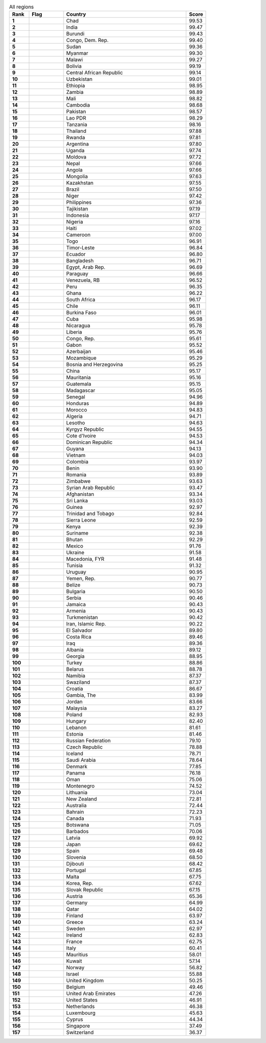 .. list-table:: All regions
   :widths: 4 7 25 4
   :header-rows: 1
   :stub-columns: 1

   * - Rank
     - Flag
     - Country
     - Score
   * - 1
     - .. figure:: /flags/tn_td-flag.gif
          :height: 50px
          :width: 50px
     - Chad
     - 99.53
   * - 2
     - .. figure:: /flags/tn_in-flag.gif
          :height: 50px
          :width: 50px
     - India
     - 99.47
   * - 3
     - .. figure:: /flags/tn_bi-flag.gif
          :height: 50px
          :width: 50px
     - Burundi
     - 99.43
   * - 4
     - .. figure:: /flags/tn_cd-flag.gif
          :height: 50px
          :width: 50px
     - Congo, Dem. Rep.
     - 99.40
   * - 5
     - .. figure:: /flags/tn_sd-flag.gif
          :height: 50px
          :width: 50px
     - Sudan
     - 99.36
   * - 6
     - .. figure:: /flags/tn_mm-flag.gif
          :height: 50px
          :width: 50px
     - Myanmar
     - 99.30
   * - 7
     - .. figure:: /flags/tn_mw-flag.gif
          :height: 50px
          :width: 50px
     - Malawi
     - 99.27
   * - 8
     - .. figure:: /flags/tn_bo-flag.gif
          :height: 50px
          :width: 50px
     - Bolivia
     - 99.19
   * - 9
     - .. figure:: /flags/tn_cf-flag.gif
          :height: 50px
          :width: 50px
     - Central African Republic
     - 99.14
   * - 10
     - .. figure:: /flags/tn_uz-flag.gif
          :height: 50px
          :width: 50px
     - Uzbekistan
     - 99.01
   * - 11
     - .. figure:: /flags/tn_et-flag.gif
          :height: 50px
          :width: 50px
     - Ethiopia
     - 98.95
   * - 12
     - .. figure:: /flags/tn_zm-flag.gif
          :height: 50px
          :width: 50px
     - Zambia
     - 98.89
   * - 13
     - .. figure:: /flags/tn_ml-flag.gif
          :height: 50px
          :width: 50px
     - Mali
     - 98.82
   * - 14
     - .. figure:: /flags/tn_kh-flag.gif
          :height: 50px
          :width: 50px
     - Cambodia
     - 98.68
   * - 15
     - .. figure:: /flags/tn_pk-flag.gif
          :height: 50px
          :width: 50px
     - Pakistan
     - 98.57
   * - 16
     - .. figure:: /flags/tn_la-flag.gif
          :height: 50px
          :width: 50px
     - Lao PDR
     - 98.29
   * - 17
     - .. figure:: /flags/tn_tz-flag.gif
          :height: 50px
          :width: 50px
     - Tanzania
     - 98.16
   * - 18
     - .. figure:: /flags/tn_th-flag.gif
          :height: 50px
          :width: 50px
     - Thailand
     - 97.88
   * - 19
     - .. figure:: /flags/tn_rw-flag.gif
          :height: 50px
          :width: 50px
     - Rwanda
     - 97.81
   * - 20
     - .. figure:: /flags/tn_ar-flag.gif
          :height: 50px
          :width: 50px
     - Argentina
     - 97.80
   * - 21
     - .. figure:: /flags/tn_ug-flag.gif
          :height: 50px
          :width: 50px
     - Uganda
     - 97.74
   * - 22
     - .. figure:: /flags/tn_md-flag.gif
          :height: 50px
          :width: 50px
     - Moldova
     - 97.72
   * - 23
     - .. figure:: /flags/tn_np-flag.gif
          :height: 50px
          :width: 50px
     - Nepal
     - 97.66
   * - 24
     - .. figure:: /flags/tn_ao-flag.gif
          :height: 50px
          :width: 50px
     - Angola
     - 97.66
   * - 25
     - .. figure:: /flags/tn_mn-flag.gif
          :height: 50px
          :width: 50px
     - Mongolia
     - 97.63
   * - 26
     - .. figure:: /flags/tn_kz-flag.gif
          :height: 50px
          :width: 50px
     - Kazakhstan
     - 97.55
   * - 27
     - .. figure:: /flags/tn_br-flag.gif
          :height: 50px
          :width: 50px
     - Brazil
     - 97.50
   * - 28
     - .. figure:: /flags/tn_ne-flag.gif
          :height: 50px
          :width: 50px
     - Niger
     - 97.42
   * - 29
     - .. figure:: /flags/tn_ph-flag.gif
          :height: 50px
          :width: 50px
     - Philippines
     - 97.36
   * - 30
     - .. figure:: /flags/tn_tj-flag.gif
          :height: 50px
          :width: 50px
     - Tajikistan
     - 97.19
   * - 31
     - .. figure:: /flags/tn_id-flag.gif
          :height: 50px
          :width: 50px
     - Indonesia
     - 97.17
   * - 32
     - .. figure:: /flags/tn_ng-flag.gif
          :height: 50px
          :width: 50px
     - Nigeria
     - 97.16
   * - 33
     - .. figure:: /flags/tn_ht-flag.gif
          :height: 50px
          :width: 50px
     - Haiti
     - 97.02
   * - 34
     - .. figure:: /flags/tn_cm-flag.gif
          :height: 50px
          :width: 50px
     - Cameroon
     - 97.00
   * - 35
     - .. figure:: /flags/tn_tg-flag.gif
          :height: 50px
          :width: 50px
     - Togo
     - 96.91
   * - 36
     - .. figure:: /flags/tn_tl-flag.gif
          :height: 50px
          :width: 50px
     - Timor-Leste
     - 96.84
   * - 37
     - .. figure:: /flags/tn_ec-flag.gif
          :height: 50px
          :width: 50px
     - Ecuador
     - 96.80
   * - 38
     - .. figure:: /flags/tn_bd-flag.gif
          :height: 50px
          :width: 50px
     - Bangladesh
     - 96.71
   * - 39
     - .. figure:: /flags/tn_eg-flag.gif
          :height: 50px
          :width: 50px
     - Egypt, Arab Rep.
     - 96.69
   * - 40
     - .. figure:: /flags/tn_py-flag.gif
          :height: 50px
          :width: 50px
     - Paraguay
     - 96.66
   * - 41
     - .. figure:: /flags/tn_ve-flag.gif
          :height: 50px
          :width: 50px
     - Venezuela, RB
     - 96.52
   * - 42
     - .. figure:: /flags/tn_pe-flag.gif
          :height: 50px
          :width: 50px
     - Peru
     - 96.35
   * - 43
     - .. figure:: /flags/tn_gh-flag.gif
          :height: 50px
          :width: 50px
     - Ghana
     - 96.22
   * - 44
     - .. figure:: /flags/tn_za-flag.gif
          :height: 50px
          :width: 50px
     - South Africa
     - 96.17
   * - 45
     - .. figure:: /flags/tn_cl-flag.gif
          :height: 50px
          :width: 50px
     - Chile
     - 96.11
   * - 46
     - .. figure:: /flags/tn_bf-flag.gif
          :height: 50px
          :width: 50px
     - Burkina Faso
     - 96.01
   * - 47
     - .. figure:: /flags/tn_cu-flag.gif
          :height: 50px
          :width: 50px
     - Cuba
     - 95.98
   * - 48
     - .. figure:: /flags/tn_ni-flag.gif
          :height: 50px
          :width: 50px
     - Nicaragua
     - 95.78
   * - 49
     - .. figure:: /flags/tn_lr-flag.gif
          :height: 50px
          :width: 50px
     - Liberia
     - 95.76
   * - 50
     - .. figure:: /flags/tn_cg-flag.gif
          :height: 50px
          :width: 50px
     - Congo, Rep.
     - 95.61
   * - 51
     - .. figure:: /flags/tn_ga-flag.gif
          :height: 50px
          :width: 50px
     - Gabon
     - 95.52
   * - 52
     - .. figure:: /flags/tn_az-flag.gif
          :height: 50px
          :width: 50px
     - Azerbaijan
     - 95.46
   * - 53
     - .. figure:: /flags/tn_mz-flag.gif
          :height: 50px
          :width: 50px
     - Mozambique
     - 95.29
   * - 54
     - .. figure:: /flags/tn_ba-flag.gif
          :height: 50px
          :width: 50px
     - Bosnia and Herzegovina
     - 95.25
   * - 55
     - .. figure:: /flags/tn_cn-flag.gif
          :height: 50px
          :width: 50px
     - China
     - 95.17
   * - 56
     - .. figure:: /flags/tn_mr-flag.gif
          :height: 50px
          :width: 50px
     - Mauritania
     - 95.16
   * - 57
     - .. figure:: /flags/tn_gt-flag.gif
          :height: 50px
          :width: 50px
     - Guatemala
     - 95.15
   * - 58
     - .. figure:: /flags/tn_mg-flag.gif
          :height: 50px
          :width: 50px
     - Madagascar
     - 95.05
   * - 59
     - .. figure:: /flags/tn_sn-flag.gif
          :height: 50px
          :width: 50px
     - Senegal
     - 94.96
   * - 60
     - .. figure:: /flags/tn_hn-flag.gif
          :height: 50px
          :width: 50px
     - Honduras
     - 94.89
   * - 61
     - .. figure:: /flags/tn_ma-flag.gif
          :height: 50px
          :width: 50px
     - Morocco
     - 94.83
   * - 62
     - .. figure:: /flags/tn_dz-flag.gif
          :height: 50px
          :width: 50px
     - Algeria
     - 94.71
   * - 63
     - .. figure:: /flags/tn_ls-flag.gif
          :height: 50px
          :width: 50px
     - Lesotho
     - 94.63
   * - 64
     - .. figure:: /flags/tn_kg-flag.gif
          :height: 50px
          :width: 50px
     - Kyrgyz Republic
     - 94.55
   * - 65
     - .. figure:: /flags/tn_ci-flag.gif
          :height: 50px
          :width: 50px
     - Cote d'Ivoire
     - 94.53
   * - 66
     - .. figure:: /flags/tn_do-flag.gif
          :height: 50px
          :width: 50px
     - Dominican Republic
     - 94.34
   * - 67
     - .. figure:: /flags/tn_gy-flag.gif
          :height: 50px
          :width: 50px
     - Guyana
     - 94.13
   * - 68
     - .. figure:: /flags/tn_vn-flag.gif
          :height: 50px
          :width: 50px
     - Vietnam
     - 94.03
   * - 69
     - .. figure:: /flags/tn_co-flag.gif
          :height: 50px
          :width: 50px
     - Colombia
     - 93.97
   * - 70
     - .. figure:: /flags/tn_bj-flag.gif
          :height: 50px
          :width: 50px
     - Benin
     - 93.90
   * - 71
     - .. figure:: /flags/tn_ro-flag.gif
          :height: 50px
          :width: 50px
     - Romania
     - 93.89
   * - 72
     - .. figure:: /flags/tn_zw-flag.gif
          :height: 50px
          :width: 50px
     - Zimbabwe
     - 93.63
   * - 73
     - .. figure:: /flags/tn_sy-flag.gif
          :height: 50px
          :width: 50px
     - Syrian Arab Republic
     - 93.47
   * - 74
     - .. figure:: /flags/tn_af-flag.gif
          :height: 50px
          :width: 50px
     - Afghanistan
     - 93.34
   * - 75
     - .. figure:: /flags/tn_lk-flag.gif
          :height: 50px
          :width: 50px
     - Sri Lanka
     - 93.03
   * - 76
     - .. figure:: /flags/tn_gn-flag.gif
          :height: 50px
          :width: 50px
     - Guinea
     - 92.97
   * - 77
     - .. figure:: /flags/tn_tt-flag.gif
          :height: 50px
          :width: 50px
     - Trinidad and Tobago
     - 92.84
   * - 78
     - .. figure:: /flags/tn_sl-flag.gif
          :height: 50px
          :width: 50px
     - Sierra Leone
     - 92.59
   * - 79
     - .. figure:: /flags/tn_ke-flag.gif
          :height: 50px
          :width: 50px
     - Kenya
     - 92.39
   * - 80
     - .. figure:: /flags/tn_sr-flag.gif
          :height: 50px
          :width: 50px
     - Suriname
     - 92.38
   * - 81
     - .. figure:: /flags/tn_bt-flag.gif
          :height: 50px
          :width: 50px
     - Bhutan
     - 92.29
   * - 82
     - .. figure:: /flags/tn_mx-flag.gif
          :height: 50px
          :width: 50px
     - Mexico
     - 91.76
   * - 83
     - .. figure:: /flags/tn_ua-flag.gif
          :height: 50px
          :width: 50px
     - Ukraine
     - 91.58
   * - 84
     - .. figure:: /flags/tn_mk-flag.gif
          :height: 50px
          :width: 50px
     - Macedonia, FYR
     - 91.48
   * - 85
     - .. figure:: /flags/tn_tn-flag.gif
          :height: 50px
          :width: 50px
     - Tunisia
     - 91.32
   * - 86
     - .. figure:: /flags/tn_uy-flag.gif
          :height: 50px
          :width: 50px
     - Uruguay
     - 90.95
   * - 87
     - .. figure:: /flags/tn_ye-flag.gif
          :height: 50px
          :width: 50px
     - Yemen, Rep.
     - 90.77
   * - 88
     - .. figure:: /flags/tn_bz-flag.gif
          :height: 50px
          :width: 50px
     - Belize
     - 90.73
   * - 89
     - .. figure:: /flags/tn_bg-flag.gif
          :height: 50px
          :width: 50px
     - Bulgaria
     - 90.50
   * - 90
     - .. figure:: /flags/tn_rs-flag.gif
          :height: 50px
          :width: 50px
     - Serbia
     - 90.46
   * - 91
     - .. figure:: /flags/tn_jm-flag.gif
          :height: 50px
          :width: 50px
     - Jamaica
     - 90.43
   * - 92
     - .. figure:: /flags/tn_am-flag.gif
          :height: 50px
          :width: 50px
     - Armenia
     - 90.43
   * - 93
     - .. figure:: /flags/tn_tm-flag.gif
          :height: 50px
          :width: 50px
     - Turkmenistan
     - 90.42
   * - 94
     - .. figure:: /flags/tn_ir-flag.gif
          :height: 50px
          :width: 50px
     - Iran, Islamic Rep.
     - 90.22
   * - 95
     - .. figure:: /flags/tn_sv-flag.gif
          :height: 50px
          :width: 50px
     - El Salvador
     - 89.80
   * - 96
     - .. figure:: /flags/tn_cr-flag.gif
          :height: 50px
          :width: 50px
     - Costa Rica
     - 89.46
   * - 97
     - .. figure:: /flags/tn_iq-flag.gif
          :height: 50px
          :width: 50px
     - Iraq
     - 89.36
   * - 98
     - .. figure:: /flags/tn_al-flag.gif
          :height: 50px
          :width: 50px
     - Albania
     - 89.12
   * - 99
     - .. figure:: /flags/tn_ge-flag.gif
          :height: 50px
          :width: 50px
     - Georgia
     - 88.95
   * - 100
     - .. figure:: /flags/tn_tr-flag.gif
          :height: 50px
          :width: 50px
     - Turkey
     - 88.86
   * - 101
     - .. figure:: /flags/tn_by-flag.gif
          :height: 50px
          :width: 50px
     - Belarus
     - 88.78
   * - 102
     - .. figure:: /flags/tn_na-flag.gif
          :height: 50px
          :width: 50px
     - Namibia
     - 87.37
   * - 103
     - .. figure:: /flags/tn_sz-flag.gif
          :height: 50px
          :width: 50px
     - Swaziland
     - 87.37
   * - 104
     - .. figure:: /flags/tn_hr-flag.gif
          :height: 50px
          :width: 50px
     - Croatia
     - 86.67
   * - 105
     - .. figure:: /flags/tn_gm-flag.gif
          :height: 50px
          :width: 50px
     - Gambia, The
     - 83.99
   * - 106
     - .. figure:: /flags/tn_jo-flag.gif
          :height: 50px
          :width: 50px
     - Jordan
     - 83.66
   * - 107
     - .. figure:: /flags/tn_my-flag.gif
          :height: 50px
          :width: 50px
     - Malaysia
     - 83.27
   * - 108
     - .. figure:: /flags/tn_pl-flag.gif
          :height: 50px
          :width: 50px
     - Poland
     - 82.93
   * - 109
     - .. figure:: /flags/tn_hu-flag.gif
          :height: 50px
          :width: 50px
     - Hungary
     - 82.40
   * - 110
     - .. figure:: /flags/tn_lb-flag.gif
          :height: 50px
          :width: 50px
     - Lebanon
     - 81.61
   * - 111
     - .. figure:: /flags/tn_ee-flag.gif
          :height: 50px
          :width: 50px
     - Estonia
     - 81.46
   * - 112
     - .. figure:: /flags/tn_ru-flag.gif
          :height: 50px
          :width: 50px
     - Russian Federation
     - 79.10
   * - 113
     - .. figure:: /flags/tn_cz-flag.gif
          :height: 50px
          :width: 50px
     - Czech Republic
     - 78.88
   * - 114
     - .. figure:: /flags/tn_is-flag.gif
          :height: 50px
          :width: 50px
     - Iceland
     - 78.71
   * - 115
     - .. figure:: /flags/tn_sa-flag.gif
          :height: 50px
          :width: 50px
     - Saudi Arabia
     - 78.64
   * - 116
     - .. figure:: /flags/tn_dk-flag.gif
          :height: 50px
          :width: 50px
     - Denmark
     - 77.85
   * - 117
     - .. figure:: /flags/tn_pa-flag.gif
          :height: 50px
          :width: 50px
     - Panama
     - 76.18
   * - 118
     - .. figure:: /flags/tn_om-flag.gif
          :height: 50px
          :width: 50px
     - Oman
     - 75.06
   * - 119
     - .. figure:: /flags/tn_me-flag.gif
          :height: 50px
          :width: 50px
     - Montenegro
     - 74.52
   * - 120
     - .. figure:: /flags/tn_lt-flag.gif
          :height: 50px
          :width: 50px
     - Lithuania
     - 73.04
   * - 121
     - .. figure:: /flags/tn_nz-flag.gif
          :height: 50px
          :width: 50px
     - New Zealand
     - 72.81
   * - 122
     - .. figure:: /flags/tn_au-flag.gif
          :height: 50px
          :width: 50px
     - Australia
     - 72.44
   * - 123
     - .. figure:: /flags/tn_bh-flag.gif
          :height: 50px
          :width: 50px
     - Bahrain
     - 72.23
   * - 124
     - .. figure:: /flags/tn_ca-flag.gif
          :height: 50px
          :width: 50px
     - Canada
     - 71.93
   * - 125
     - .. figure:: /flags/tn_bw-flag.gif
          :height: 50px
          :width: 50px
     - Botswana
     - 71.05
   * - 126
     - .. figure:: /flags/tn_bb-flag.gif
          :height: 50px
          :width: 50px
     - Barbados
     - 70.06
   * - 127
     - .. figure:: /flags/tn_lv-flag.gif
          :height: 50px
          :width: 50px
     - Latvia
     - 69.92
   * - 128
     - .. figure:: /flags/tn_jp-flag.gif
          :height: 50px
          :width: 50px
     - Japan
     - 69.62
   * - 129
     - .. figure:: /flags/tn_es-flag.gif
          :height: 50px
          :width: 50px
     - Spain
     - 69.48
   * - 130
     - .. figure:: /flags/tn_si-flag.gif
          :height: 50px
          :width: 50px
     - Slovenia
     - 68.50
   * - 131
     - .. figure:: /flags/tn_dj-flag.gif
          :height: 50px
          :width: 50px
     - Djibouti
     - 68.42
   * - 132
     - .. figure:: /flags/tn_pt-flag.gif
          :height: 50px
          :width: 50px
     - Portugal
     - 67.85
   * - 133
     - .. figure:: /flags/tn_mt-flag.gif
          :height: 50px
          :width: 50px
     - Malta
     - 67.75
   * - 134
     - .. figure:: /flags/tn_kr-flag.gif
          :height: 50px
          :width: 50px
     - Korea, Rep.
     - 67.62
   * - 135
     - .. figure:: /flags/tn_sk-flag.gif
          :height: 50px
          :width: 50px
     - Slovak Republic
     - 67.15
   * - 136
     - .. figure:: /flags/tn_at-flag.gif
          :height: 50px
          :width: 50px
     - Austria
     - 65.36
   * - 137
     - .. figure:: /flags/tn_de-flag.gif
          :height: 50px
          :width: 50px
     - Germany
     - 64.99
   * - 138
     - .. figure:: /flags/tn_qa-flag.gif
          :height: 50px
          :width: 50px
     - Qatar
     - 64.02
   * - 139
     - .. figure:: /flags/tn_fi-flag.gif
          :height: 50px
          :width: 50px
     - Finland
     - 63.97
   * - 140
     - .. figure:: /flags/tn_gr-flag.gif
          :height: 50px
          :width: 50px
     - Greece
     - 63.24
   * - 141
     - .. figure:: /flags/tn_se-flag.gif
          :height: 50px
          :width: 50px
     - Sweden
     - 62.97
   * - 142
     - .. figure:: /flags/tn_ie-flag.gif
          :height: 50px
          :width: 50px
     - Ireland
     - 62.83
   * - 143
     - .. figure:: /flags/tn_fr-flag.gif
          :height: 50px
          :width: 50px
     - France
     - 62.75
   * - 144
     - .. figure:: /flags/tn_it-flag.gif
          :height: 50px
          :width: 50px
     - Italy
     - 60.41
   * - 145
     - .. figure:: /flags/tn_mu-flag.gif
          :height: 50px
          :width: 50px
     - Mauritius
     - 58.01
   * - 146
     - .. figure:: /flags/tn_kw-flag.gif
          :height: 50px
          :width: 50px
     - Kuwait
     - 57.14
   * - 147
     - .. figure:: /flags/tn_no-flag.gif
          :height: 50px
          :width: 50px
     - Norway
     - 56.82
   * - 148
     - .. figure:: /flags/tn_il-flag.gif
          :height: 50px
          :width: 50px
     - Israel
     - 55.88
   * - 149
     - .. figure:: /flags/tn_gb-flag.gif
          :height: 50px
          :width: 50px
     - United Kingdom
     - 50.25
   * - 150
     - .. figure:: /flags/tn_be-flag.gif
          :height: 50px
          :width: 50px
     - Belgium
     - 49.46
   * - 151
     - .. figure:: /flags/tn_ae-flag.gif
          :height: 50px
          :width: 50px
     - United Arab Emirates
     - 47.26
   * - 152
     - .. figure:: /flags/tn_us-flag.gif
          :height: 50px
          :width: 50px
     - United States
     - 46.91
   * - 153
     - .. figure:: /flags/tn_nl-flag.gif
          :height: 50px
          :width: 50px
     - Netherlands
     - 46.38
   * - 154
     - .. figure:: /flags/tn_lu-flag.gif
          :height: 50px
          :width: 50px
     - Luxembourg
     - 45.63
   * - 155
     - .. figure:: /flags/tn_cy-flag.gif
          :height: 50px
          :width: 50px
     - Cyprus
     - 44.34
   * - 156
     - .. figure:: /flags/tn_sg-flag.gif
          :height: 50px
          :width: 50px
     - Singapore
     - 37.49
   * - 157
     - .. figure:: /flags/tn_ch-flag.gif
          :height: 50px
          :width: 50px
     - Switzerland
     - 36.37
